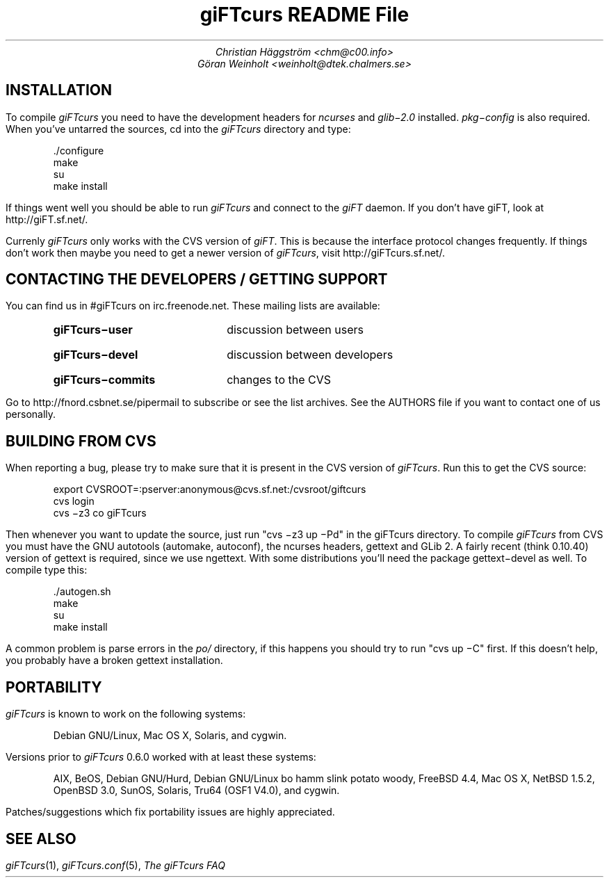 .\" $Id: README.ms,v 1.3 2003/05/16 23:03:37 weinholt Exp $
.\" giFTcurs README File source.
.\" Brian Mays' debian/README.ms from the rxvt package was used as a template.
.ss 12 0 \" No extra space after sentences.
.ie n \{ \"	If nroff'ed
.nr LL 75m \"	    Width = 75 chars
.na \"		    No justification
.nr HY 0 \"	    No hyphenation
\}
.el \{ \"	Else
.nr LL 6.5i \"	    Line length 6 1/2"
\}
.de Vs \"	Start verbatim environment
.DS \"		    Indent block
'if t \{
'ft CW \"	    Courier constant width font
\}
..
.de Ve \"	End verbatim environment
'if t \{
'R \"		    Roman font
\}
.DE \"		    End indent
..
.TL \" Title
giFTcurs README File
.AU \" Authors
Christian H\[:a]ggstr\[:o]m <chm@c00.info>
G\[:o]ran Weinholt <weinholt@dtek.chalmers.se>
.SH \" new section
INSTALLATION
.LP
To compile \fIgiFTcurs\fP you need to have the development headers for
\fIncurses\fP and \fIglib\-2.0\fP installed.
\fIpkg\-config\fP is also required.
When you've untarred the sources, cd into the \fIgiFTcurs\fP directory
and type:
.Vs
\&./configure
make
su
make install
.Ve
If things went well you should be able to run \fIgiFTcurs\fP and connect to
the \fIgiFT\fP daemon.
If you don't have giFT, look at http://giFT.sf.net/.
.LP
Currenly \fIgiFTcurs\fP only works with the CVS version of \fIgiFT\fP.
This is because the interface protocol changes frequently.
If things don't work then maybe you need to get a newer version of
\fIgiFTcurs\fP, visit http://giFTcurs.sf.net/.
.SH \" new section
CONTACTING THE DEVELOPERS / GETTING SUPPORT
.LP
You can find us in #giFTcurs on irc.freenode.net.
These mailing lists are available:
.RS
.IP \fBgiFTcurs\-user\fP 18n
discussion between users
.IP \fBgiFTcurs\-devel\fP
discussion between developers
.IP \fBgiFTcurs\-commits\fP
changes to the CVS
.RE
.LP
Go to http://fnord.csbnet.se/pipermail to subscribe or see
the list archives.
See the AUTHORS file if you want to contact one of us personally.
.SH \" new section
BUILDING FROM CVS
.LP
When reporting a bug, please try to make sure that it is present in the
CVS version of \fIgiFTcurs\fP.
Run this to get the CVS source:
.Vs
export CVSROOT=:pserver:anonymous@cvs.sf.net:/cvsroot/giftcurs
cvs login
cvs \-z3 co giFTcurs
.Ve
Then whenever you want to update the source, just run "cvs \-z3 up \-Pd"
in the giFTcurs directory.
To compile \fIgiFTcurs\fP from CVS you must have the GNU autotools (automake,
autoconf), the ncurses headers, gettext and GLib 2.
A fairly recent (think 0.10.40) version of gettext is required, since we use
ngettext.
With some distributions you'll need the package gettext\-devel as well.
To compile type this:
.Vs
\&./autogen.sh
make
su
make install
.Ve
A common problem is parse errors in the \fIpo/\fP directory, if this
happens you should try to run "cvs up \-C" first.
If this doesn't help, you probably have a broken gettext installation.
.SH \" new section
PORTABILITY
.LP
\fIgiFTcurs\fP is known to work on the following systems:
.IP
Debian GNU/Linux,
Mac OS X,
Solaris,
and cygwin.
.LP
Versions prior to \fIgiFTcurs\fP 0.6.0 worked with at least these systems:
.IP
AIX, BeOS, Debian GNU/Hurd, Debian GNU/Linux bo hamm slink potato woody,
FreeBSD 4.4, Mac OS X, NetBSD 1.5.2, OpenBSD 3.0, SunOS, Solaris,
Tru64 (OSF1 V4.0), and cygwin.
.LP
Patches/suggestions which fix portability issues are highly appreciated.
.SH
SEE ALSO
.LP
.I giFTcurs (1),
.I giFTcurs.conf (5),
.I
The giFTcurs FAQ
